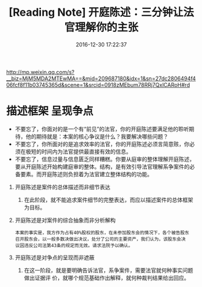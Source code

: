 # -*- mode: Org; org-download-image-dir: "../images"; -*-
#+TITLE: [Reading Note] 开庭陈述：三分钟让法官理解你的主张
#+DATE: 2016-12-30 17:22:37 
#+TAGS: 
#+CATEGORY: 
#+LINK: 
#+DESCRIPTION: 
#+LAYOUT : post

http://mp.weixin.qq.com/s?__biz=MjM5MDA2MTEwMA==&amp;mid=209687180&amp;idx=1&amp;sn=27dc2806494f406fcf8f11b03745365d&amp;scene=1&amp;srcid=0918zMEbum78RRj7QxlCARoH#rd

* 描述框架 呈现争点

- 不要忘了，你面对的是一个有“前见”的法官，你的开庭陈述要满足他的聆听期待，他的期待就是：本案的核心争议是什么？我要解决哪些问题？
- 不要忘了，你所面对的是追求效率的法官，你的开庭陈述必须言简意赅，你必须在极短的时间内为法官提供最直接有效的信息。
- 不要忘了，信息过量与信息匮乏同样糟糕。你要从庭审的整体理解开庭陈述，要从开庭陈述开始构建庭审的整体。结构，是有效引导法官理解系争案件的必备要素。而开庭陈述则负担着为法官建立整体结构的功能。


1. 开庭陈述是案件的总体描述而非细节表达
   1. 在此阶段，就不能追求案件细节的完整表达，而应以描述案件的总体框架为目标。
2. 开庭陈述是对案件的综合抽象而非分析解构
   #+BEGIN_EXAMPLE
     本案的事实是，我方作为占有40%股权的股东，在未参加股东会的情况下，各个被告股东
     召开股东会，以一般多数决做出决议，处分了公司的主要资产，我们认为，该股东会决
     议因违反公司法第43条的规定而无效。请求法院予以确认。
   #+END_EXAMPLE
3. 开庭陈述是对争点的呈现而非遮蔽
   1. 在这一阶段，就是要明确告诉法官，系争案件，需要法官就何种事实问题做出证据评
      价，就哪个规范基础作出解释，就何种裁判结果给出回应。
